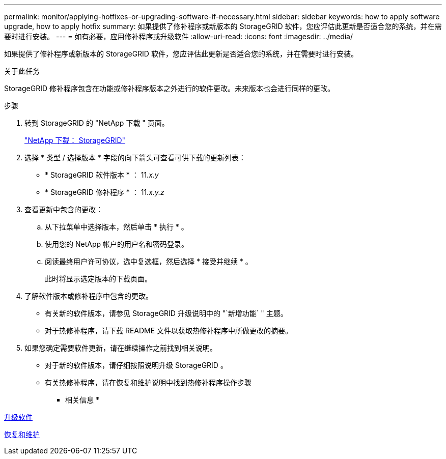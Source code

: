 ---
permalink: monitor/applying-hotfixes-or-upgrading-software-if-necessary.html 
sidebar: sidebar 
keywords: how to apply software upgrade, how to apply hotfix 
summary: 如果提供了修补程序或新版本的 StorageGRID 软件，您应评估此更新是否适合您的系统，并在需要时进行安装。 
---
= 如有必要，应用修补程序或升级软件
:allow-uri-read: 
:icons: font
:imagesdir: ../media/


[role="lead"]
如果提供了修补程序或新版本的 StorageGRID 软件，您应评估此更新是否适合您的系统，并在需要时进行安装。

.关于此任务
StorageGRID 修补程序包含在功能或修补程序版本之外进行的软件更改。未来版本也会进行同样的更改。

.步骤
. 转到 StorageGRID 的 "NetApp 下载 " 页面。
+
https://mysupport.netapp.com/site/products/all/details/storagegrid/downloads-tab["NetApp 下载： StorageGRID"^]

. 选择 * 类型 / 选择版本 * 字段的向下箭头可查看可供下载的更新列表：
+
** * StorageGRID 软件版本 * ： 11._x.y_
** * StorageGRID 修补程序 * ： 11._x.y.z_


. 查看更新中包含的更改：
+
.. 从下拉菜单中选择版本，然后单击 * 执行 * 。
.. 使用您的 NetApp 帐户的用户名和密码登录。
.. 阅读最终用户许可协议，选中复选框，然后选择 * 接受并继续 * 。
+
此时将显示选定版本的下载页面。



. 了解软件版本或修补程序中包含的更改。
+
** 有关新的软件版本，请参见 StorageGRID 升级说明中的 "`新增功能` " 主题。
** 对于热修补程序，请下载 README 文件以获取热修补程序中所做更改的摘要。


. 如果您确定需要软件更新，请在继续操作之前找到相关说明。
+
** 对于新的软件版本，请仔细按照说明升级 StorageGRID 。
** 有关热修补程序，请在恢复和维护说明中找到热修补程序操作步骤




* 相关信息 *

xref:../upgrade/index.adoc[升级软件]

xref:../maintain/index.adoc[恢复和维护]
